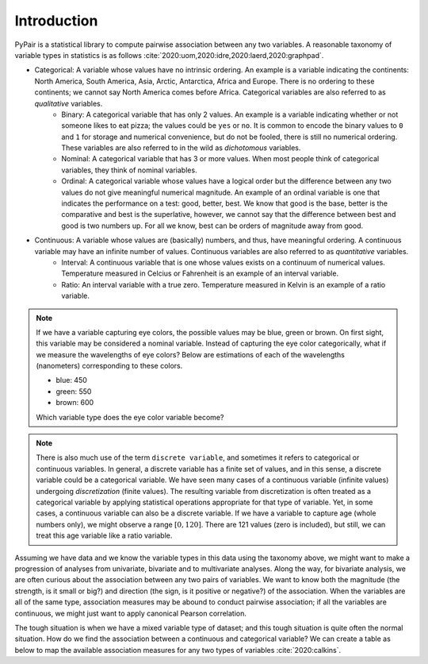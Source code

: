 Introduction
============

PyPair is a statistical library to compute pairwise association between any two variables. A reasonable taxonomy of variable types in statistics is as follows :cite:`2020:uom,2020:idre,2020:laerd,2020:graphpad`.

- Categorical: A variable whose values have no intrinsic ordering. An example is a variable indicating the continents: North America, South America, Asia, Arctic, Antarctica, Africa and Europe. There is no ordering to these continents; we cannot say North America comes before Africa. Categorical variables are also referred to as `qualitative` variables.
    - Binary: A categorical variable that has only 2 values. An example is a variable indicating whether or not someone likes to eat pizza; the values could be ``yes`` or ``no``. It is common to encode the binary values to ``0`` and ``1`` for storage and numerical convenience, but do not be fooled, there is still no numerical ordering. These variables are also referred to in the wild as `dichotomous` variables.
    - Nominal: A categorical variable that has 3 or more values. When most people think of categorical variables, they think of nominal variables.
    - Ordinal: A categorical variable whose values have a logical order but the difference between any two values do not give meaningful numerical magnitude. An example of an ordinal variable is one that indicates the performance on a test: good, better, best. We know that good is the base, better is the comparative and best is the superlative, however, we cannot say that the difference between best and good is two numbers up. For all we know, best can be orders of magnitude away from good.
- Continuous: A variable whose values are (basically) numbers, and thus, have meaningful ordering. A continuous variable may have an infinite number of values. Continuous variables are also referred to as `quantitative` variables.
    - Interval: A continuous variable that is one whose values exists on a continuum of numerical values. Temperature measured in Celcius or Fahrenheit is an example of an interval variable.
    - Ratio: An interval variable with a true zero. Temperature measured in Kelvin is an example of a ratio variable.

.. note::
    If we have a variable capturing eye colors, the possible values may be blue, green or brown. On first sight, this variable may be considered a nominal variable. Instead of capturing the eye color categorically, what if we measure the wavelengths of eye colors? Below are estimations of each of the wavelengths (nanometers) corresponding to these colors.

    - blue: 450
    - green: 550
    - brown: 600

    Which variable type does the eye color variable become?

.. note::
    There is also much use of the term ``discrete variable``, and sometimes it refers to categorical or continuous variables. In general, a discrete variable has a finite set of values, and in this sense, a discrete variable could be a categorical variable. We have seen many cases of a continuous variable (infinite values) undergoing `discretization` (finite values). The resulting variable from discretization is often treated as a categorical variable by applying statistical operations appropriate for that type of variable. Yet, in some cases, a continuous variable can also be a discrete variable. If we have a variable to capture age (whole numbers only), we might observe a range :math:`[0, 120]`. There are  121 values (zero is included), but still, we can treat this age variable like a ratio variable.

Assuming we have data and we know the variable types in this data using the taxonomy above, we might want to make a progression of analyses from univariate, bivariate and to multivariate analyses. Along the way, for bivariate analysis, we are often curious about the association between any two pairs of variables. We want to know both the magnitude (the strength, is it small or big?) and direction (the sign, is it positive or negative?) of the association. When the variables are all of the same type, association measures may be abound to conduct pairwise association; if all the variables are continuous, we might just want to apply canonical Pearson correlation.

The tough situation is when we have a mixed variable type of dataset; and this tough situation is quite often the normal situation. How do we find the association between a continuous and categorical variable? We can create a table as below to map the available association measures for any two types of variables :cite:`2020:calkins`.

.. raw:: html

    <table class="rc-headers">
        <tr>
            <td class="rc-headers"></td>
            <td class="rc-headers heading">Binomial</td>
            <td class="rc-headers heading">Nominal</td>
            <td class="rc-headers heading">Ordinal</td>
            <td class="rc-headers heading">Continuous</td>
        </tr>
        <tr>
            <td class="rc-headers heading">Binomial</td>
            <td class="rc-headers">
                Jaccard, Dice, Yule, Russell-Rao, Sokal-Michener, Rogers-Tanimoto, Kulzinsky, Phi
            </td>
            <td class="rc-headers">-</td>
            <td class="rc-headers">-</td>
            <td class="rc-headers">-</td>
        </tr>
        <tr>
            <td class="rc-headers heading">Nominal</td>
            <td class="rc-headers">Phi</td>
            <td class="rc-headers">Phi, L, C, Lambda</td>
            <td class="rc-headers">-</td>
            <td class="rc-headers">-</td>
        </tr>
        <tr>
            <td class="rc-headers heading">Ordinal</td>
            <td class="rc-headers">Phi</td>
            <td class="rc-headers">Rank biserial</td>
            <td class="rc-headers">Spearman rho</td>
            <td class="rc-headers">-</td>
        </tr>
        <tr class="rc-headers">
            <td class="rc-headers heading">Continuous</td>
            <td class="rc-headers">Point-biserial</td>
            <td class="rc-headers">Point-biserial</td>
            <td class="rc-headers">Biserial</td>
            <td class="rc-headers">Pearson, Kendal, Spearman, Cosine</td>
        </tr>
    </table>


.. bibliography:: refs.bib